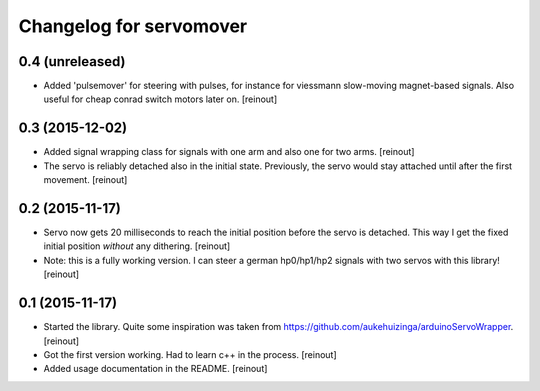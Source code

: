 Changelog for servomover
========================

0.4 (unreleased)
----------------

- Added 'pulsemover' for steering with pulses, for instance for viessmann
  slow-moving magnet-based signals. Also useful for cheap conrad switch motors
  later on.
  [reinout]


0.3 (2015-12-02)
----------------

- Added signal wrapping class for signals with one arm and also one for two
  arms.
  [reinout]

- The servo is reliably detached also in the initial state. Previously, the
  servo would stay attached until after the first movement.
  [reinout]


0.2 (2015-11-17)
----------------

- Servo now gets 20 milliseconds to reach the initial position before the
  servo is detached. This way I get the fixed initial position *without* any
  dithering.
  [reinout]

- Note: this is a fully working version. I can steer a german hp0/hp1/hp2
  signals with two servos with this library!
  [reinout]


0.1 (2015-11-17)
----------------

- Started the library. Quite some inspiration was taken from
  https://github.com/aukehuizinga/arduinoServoWrapper.
  [reinout]

- Got the first version working. Had to learn c++ in the process.
  [reinout]

- Added usage documentation in the README.
  [reinout]
